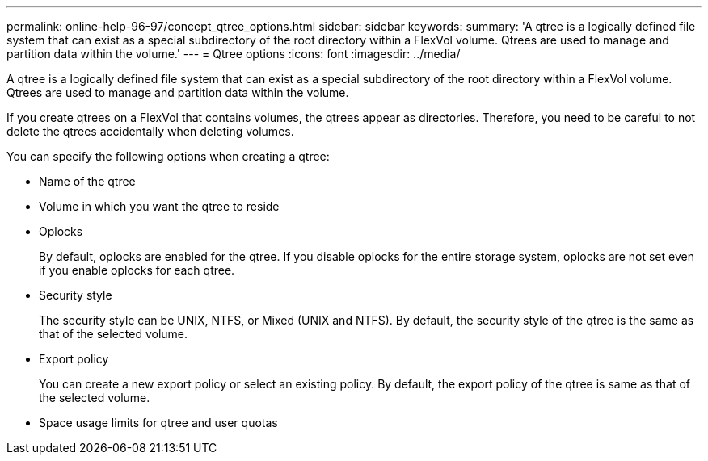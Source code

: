---
permalink: online-help-96-97/concept_qtree_options.html
sidebar: sidebar
keywords: 
summary: 'A qtree is a logically defined file system that can exist as a special subdirectory of the root directory within a FlexVol volume. Qtrees are used to manage and partition data within the volume.'
---
= Qtree options
:icons: font
:imagesdir: ../media/

[.lead]
A qtree is a logically defined file system that can exist as a special subdirectory of the root directory within a FlexVol volume. Qtrees are used to manage and partition data within the volume.

If you create qtrees on a FlexVol that contains volumes, the qtrees appear as directories. Therefore, you need to be careful to not delete the qtrees accidentally when deleting volumes.

You can specify the following options when creating a qtree:

* Name of the qtree
* Volume in which you want the qtree to reside
* Oplocks
+
By default, oplocks are enabled for the qtree. If you disable oplocks for the entire storage system, oplocks are not set even if you enable oplocks for each qtree.

* Security style
+
The security style can be UNIX, NTFS, or Mixed (UNIX and NTFS). By default, the security style of the qtree is the same as that of the selected volume.

* Export policy
+
You can create a new export policy or select an existing policy. By default, the export policy of the qtree is same as that of the selected volume.

* Space usage limits for qtree and user quotas
